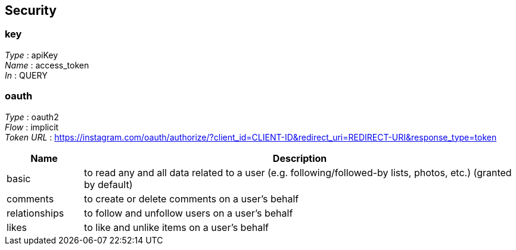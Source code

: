 
[[_securityscheme]]
== Security

[[_key]]
=== key
[%hardbreaks]
_Type_ : apiKey
_Name_ : access_token
_In_ : QUERY


[[_oauth]]
=== oauth
[%hardbreaks]
_Type_ : oauth2
_Flow_ : implicit
_Token URL_ : https://instagram.com/oauth/authorize/?client_id=CLIENT-ID&redirect_uri=REDIRECT-URI&response_type=token


[options="header", cols=".^3,.^17"]
|===
|Name|Description
|basic|to read any and all data related to a user (e.g. following/followed-by
 lists, photos, etc.) (granted by default)
|comments|to create or delete comments on a user’s behalf
|relationships|to follow and unfollow users on a user’s behalf
|likes|to like and unlike items on a user’s behalf
|===



